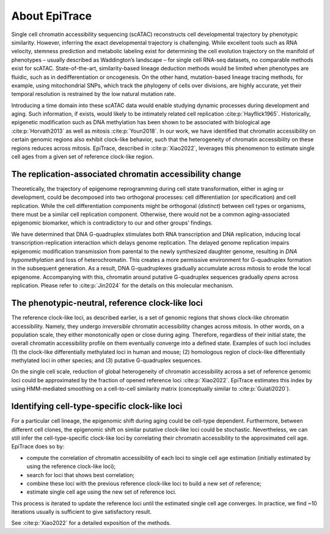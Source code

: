 About EpiTrace
--------------

Single cell chromatin accessibility sequencing (scATAC) reconstructs cell developmental trajectory by phenotypic similarity. However, inferring the exact developmental trajectory is challenging. While excellent tools such as RNA velocity, stemness prediction and metabolic labeling exist for determining the cell evolution trajectory on the manifold of phenotypes – usually described as Waddington’s landscape – for single cell RNA-seq datasets, no comparable methods exist for scATAC. State-of-the-art, similarity-based lineage deduction methods would be limited when phenotypes are fluidic, such as in dedifferentiation or oncogenesis. On the other hand, mutation-based lineage tracing methods, for example, using mitochondrial SNPs, which track the phylogeny of cells over divisions, are highly accurate, yet their temporal resolution is restrained by the low natural mutation rate.

Introducing a time domain into these scATAC data would enable studying dynamic processes during development and aging. Such information, if exists, would likely to be intimately related cell replication :cite:p:`Hayflick1965`. Historically, epigenetic modification such as DNA methylation has been shown to be associated with biological age :cite:p:`Horvath2013` as well as mitosis :cite:p:`Youn2018`. In our work, we have identified that chromatin accessibility on certain genomic regions also exhibit clock-like behavior, such that the heterogeneity of chromatin accessibility on these regions reduces across mitosis. EpiTrace, described in :cite:p:`Xiao2022`, leverages this phenomenon to estimate single cell ages from a given set of reference clock-like region. 


The replication-associated chromatin accessibility change
~~~~~~~~~~~~~~~~~~~~~~~~~~~~~~~~~~~~~~~~~~~~~~~~~~~~~~~~~
.. image:: _static/DecomposeVector.svg
   :width: 250px
   :align: left

Theoretically, the trajectory of epigenome reprogramming during cell state transformation, either in aging or development, could be decomposed into two orthogonal processes: cell differentiation (or specification) and cell replication. While the cell differentiation components might be orthogonal (*distinct*) between cell types or organisms, there must be a similar cell replication component. Otherwise, there would not be a common aging-associated epigenomic biomarker, which is contradictory to our and other groups’ findings. 

We have determined that DNA G-quadruplex stimulates both RNA transcription and DNA replication, inducing local transcription-replication interaction which delays genome replication. The delayed genome replication impairs epigenomic modification transmission from parental to the newly synthesized daughter genome, resulting in *DNA hypomethylation* and loss of heterochromatin. This creates a more permissive environment for G-quadruplex formation in the subsequent generation. As a result, DNA G-quadruplexes gradually accumulate across mitosis to erode the local epigenome. Accompanying with this, chromatin around putative G-quadruplex sequences gradually *opens* across replication. Please refer to :cite:p:`Jin2024` for the details on this molecular mechanism.  


The phenotypic-neutral, reference clock-like loci
~~~~~~~~~~~~~~~~~~~~~~~~~~~~~~~~~~~~~~~~~~~~~~~~~
The reference clock-like loci, as described earlier, is a set of genomic regions that shows clock-like chromatin accessibility. Namely, they undergo *irreversible* chromatin accessibility changes across mitosis. In other words, on a population scale, they either monotonically open or close during aging. Therefore, regardless of their initial state, the overall chromatin accessibility profile on them eventually converge into a defined state. Examples of such loci includes (1) the clock-like differentially methylated loci in human and mouse; (2) homologous region of clock-like differentially methylated loci in other species; and (3) putative G-quadruplex sequences. 

On the single cell scale, reduction of global heterogeneity of chromatin accessibility across a set of reference genomic loci could be approximated by the fraction of opened reference loci :cite:p:`Xiao2022`. EpiTrace estimates this index by using HMM-mediated smoothing on a cell-to-cell similarity matrix (conceptually similar to :cite:p:`Gulati2020`). 


Identifying cell-type-specific clock-like loci
~~~~~~~~~~~~~~~~~~~~~~~~~~~~~~~~~~~~~~~~~~~~~~

For a particular cell lineage, the epigenomic shift during aging could be cell-type dependent. Furthermore, between different cell clones, the epigenomic shift on similar putative clock-like loci could be stochastic. Nevertheless, we can still infer the cell-type-specific clock-like loci by correlating their chromatin accessibility to the approximated cell age. EpiTrace does so by: 

- compute the correlation of chromatin accessibility of each loci to single cell age estimation (initially estimated by using the reference clock-like loci); 
- search for loci that shows best correlation; 
- combine these loci with the previous reference clock-like loci to build a new set of reference; 
- estimate single cell age using the new set of reference loci. 

.. image:: _static/EpiTraceIterAlgorithm.png
   :width: 600px
   :align: center

This process is iterated to update the reference loci until the estimated single cell age converges. In practice, we find ~10 iterations usually is sufficient to give satisfactory result. 

See :cite:p:`Xiao2022` for a detailed exposition of the methods.
